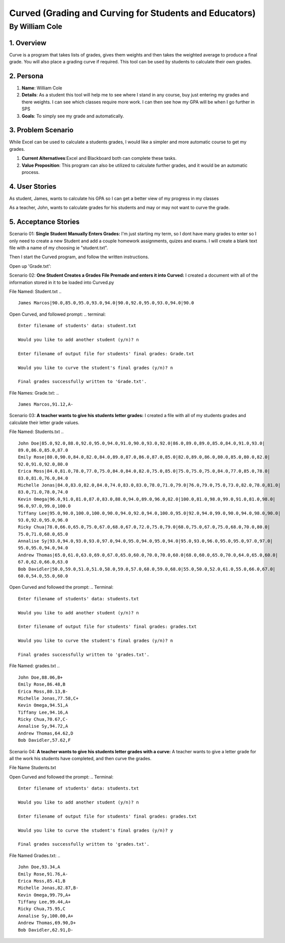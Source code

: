 #######################################################
Curved (Grading and Curving for Students and Educators)
#######################################################

By William Cole
*****************

1. Overview
============
Curve is a program that takes lists of grades, gives them weights and then
takes the weighted average to produce a final grade. You will also place a
grading curve if required. This tool can be used by students to calculate
their own grades.

2. Persona
=============

1. **Name**: William Cole
2. **Details**: As a student this tool will help me to see where I stand in any
   course, buy just entering my grades and there weights. I can see which
   classes require more work. I can then see how my GPA will be when I go
   further in SPS
3. **Goals**: To simply see my grade and automatically.

3. Problem Scenario
======================

While Excel can be used to calculate a students grades, I would like a simpler
and more automatic course to get my grades.

1. **Current Alternatives**:Excel and Blackboard both can complete these tasks.
2. **Value Proposition**: This program can also be utilized to calculate
   further grades, and it would be an automatic process.

4. User Stories
==================
As student, James, wants to calculate his GPA so I can get a better view of my
progress in my classes

As a teacher, John, wants to calculate grades for his students and may or may
not want to curve the grade.

5. Acceptance Stories
=====================

Scenario 01:
**Single Student Manually Enters Grades:**
I'm just starting my term, so I dont have many grades to enter so I only need
to create a new Student and add a couple homework assignments, quizes and exams.
I will create a blank text file with a name of my choosing ie "student.txt".

Then I start the Curved program, and follow the written instructions.

.. terminal::
  Enter filename of students' data: student.txt
  Would you like to add another student (y/n)? y
  Name:James Marcos
  Number of assignment grades the student has: 5
  Assignment 2: 85
  Assignment 3: 95
  Assignment 4: 93
  Assignment 5: 94
  Number of quiz grades the student has: 5
  Quiz 1: 90
  Quiz 2: 92
  Quiz 3: 95
  Quiz 4: 93
  Quiz 5: 94
  Number of exam grades the student has: 1
  Exam 1: 90

  New student added!

  Would you like to add another student (y/n)? n

  Enter filename of output file for students' final grades: Grade.txt

  Would you like to curve the student's final grades (y/n)? n

  Final grades successfully written to 'Grade.txt'.

Open up 'Grade.txt':

.. ::
  James Marcos,91.12,A-

Scenario 02:
**One Student Creates a Grades File Premade and enters it into Curved:**
I created a document with all of the information stored in it to be loaded into
Curved.py

File Named: Student.txt
.. ::
  James Marcos|90.0,85.0,95.0,93.0,94.0|90.0,92.0,95.0,93.0,94.0|90.0

Open Curved, and followed prompt:
.. terminal::
  Enter filename of students' data: student.txt

  Would you like to add another student (y/n)? n

  Enter filename of output file for students' final grades: Grade.txt

  Would you like to curve the student's final grades (y/n)? n

  Final grades successfully written to 'Grade.txt'.

File Names: Grade.txt:
.. ::
  James Marcos,91.12,A-

Scenario 03:
**A teacher wants to give his students letter grades:**
I created a file with all of my students grades and calculate their letter
grade values.

File Named: Students.txt
.. ::
  John Doe|85.0,92.0,88.0,92.0,95.0,94.0,91.0,90.0,93.0,92.0|86.0,89.0,89.0,85.0,84.0,91.0,93.0|
  89.0,86.0,85.0,87.0
  Emily Rose|80.0,90.0,84.0,82.0,84.0,89.0,87.0,86.0,87.0,85.0|82.0,89.0,86.0,80.0,85.0,80.0,82.0|
  92.0,91.0,92.0,80.0
  Erica Moss|84.0,81.0,78.0,77.0,75.0,84.0,84.0,82.0,75.0,85.0|75.0,75.0,75.0,84.0,77.0,85.0,78.0|
  83.0,81.0,76.0,84.0
  Michelle Jonas|84.0,83.0,82.0,84.0,74.0,83.0,83.0,78.0,71.0,79.0|76.0,79.0,75.0,73.0,82.0,78.0,81.0|
  83.0,71.0,78.0,74.0
  Kevin Omega|96.0,91.0,81.0,87.0,83.0,88.0,94.0,89.0,96.0,82.0|100.0,81.0,98.0,99.0,91.0,81.0,98.0|
  96.0,97.0,99.0,100.0
  Tiffany Lee|95.0,90.0,100.0,100.0,90.0,94.0,92.0,94.0,100.0,95.0|92.0,94.0,99.0,90.0,94.0,98.0,90.0|
  93.0,92.0,95.0,96.0
  Ricky Chua|78.0,66.0,65.0,75.0,67.0,68.0,67.0,72.0,75.0,79.0|68.0,75.0,67.0,75.0,68.0,70.0,80.0|
  75.0,71.0,68.0,65.0
  Annalise Sy|93.0,94.0,93.0,93.0,97.0,94.0,95.0,94.0,95.0,94.0|95.0,93.0,96.0,95.0,95.0,97.0,97.0|
  95.0,95.0,94.0,94.0
  Andrew Thomas|65.0,61.0,63.0,69.0,67.0,65.0,60.0,70.0,70.0,60.0|68.0,60.0,65.0,70.0,64.0,65.0,60.0|
  67.0,62.0,66.0,63.0
  Bob Davidler|50.0,59.0,51.0,51.0,58.0,59.0,57.0,68.0,59.0,68.0|55.0,50.0,52.0,61.0,55.0,66.0,67.0|
  60.0,54.0,55.0,60.0

Open Curved and followed the prompt:
.. Terminal::
  Enter filename of students' data: students.txt

  Would you like to add another student (y/n)? n

  Enter filename of output file for students' final grades: grades.txt

  Would you like to curve the student's final grades (y/n)? n

  Final grades successfully written to 'grades.txt'.

File Named: grades.txt
.. ::
  John Doe,88.06,B+
  Emily Rose,86.48,B
  Erica Moss,80.13,B-
  Michelle Jonas,77.58,C+
  Kevin Omega,94.51,A
  Tiffany Lee,94.16,A
  Ricky Chua,70.67,C-
  Annalise Sy,94.72,A
  Andrew Thomas,64.62,D
  Bob Davidler,57.62,F

Scenario 04:
**A teacher wants to give his students letter grades with a curve:**
A teacher wants to give a letter grade for all the work his students have
completed, and then curve the grades.

File Name Students.txt

Open Curved and followed the prompt:
.. Terminal::
  Enter filename of students' data: students.txt

  Would you like to add another student (y/n)? n

  Enter filename of output file for students' final grades: grades.txt

  Would you like to curve the student's final grades (y/n)? y

  Final grades successfully written to 'grades.txt'.

File Named Grades.txt:
.. ::
  John Doe,93.34,A
  Emily Rose,91.76,A-
  Erica Moss,85.41,B
  Michelle Jonas,82.87,B-
  Kevin Omega,99.79,A+
  Tiffany Lee,99.44,A+
  Ricky Chua,75.95,C
  Annalise Sy,100.00,A+
  Andrew Thomas,69.90,D+
  Bob Davidler,62.91,D-
